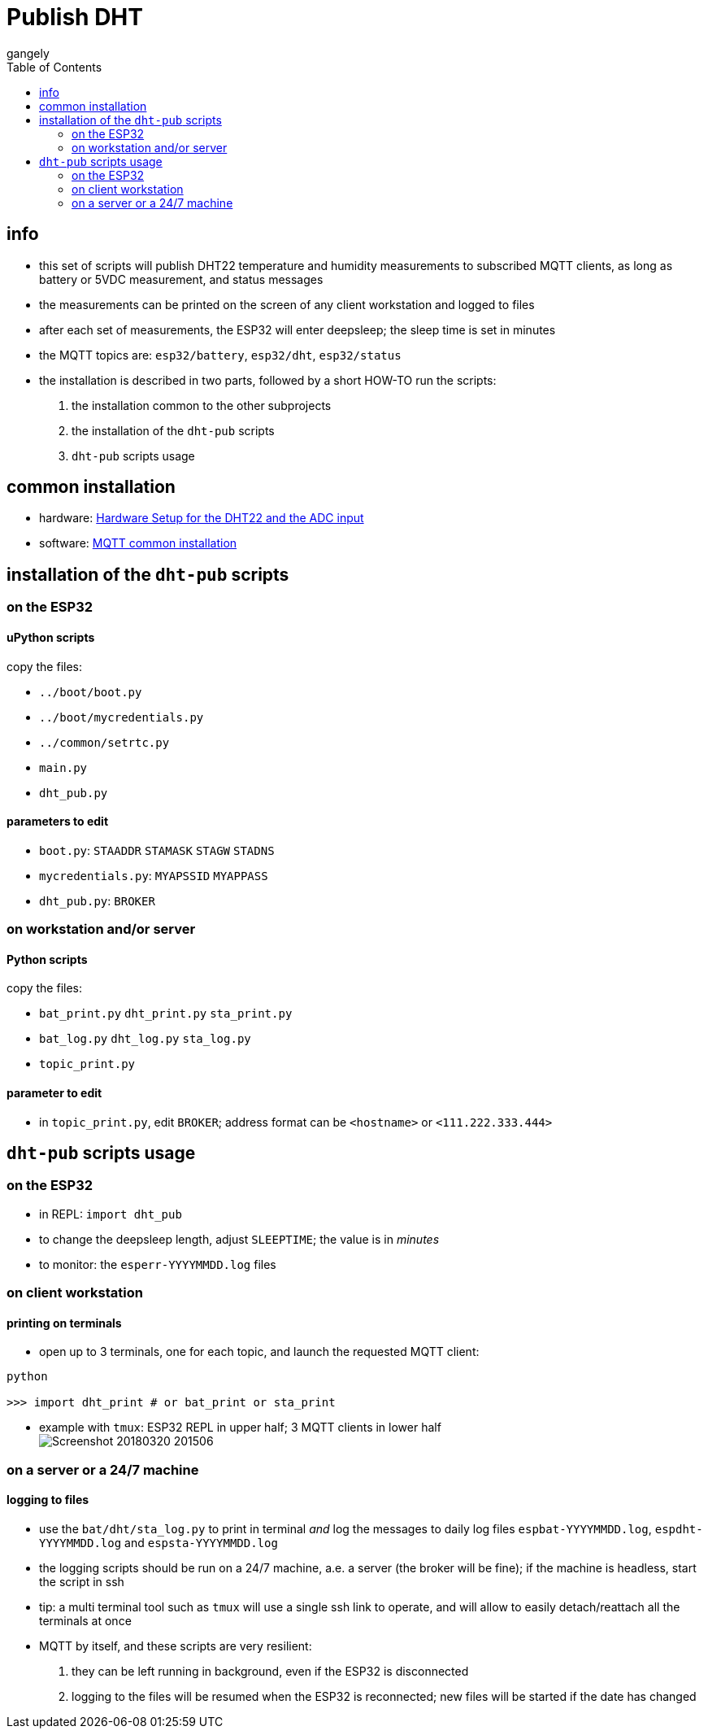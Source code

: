 = Publish DHT
gangely
:TOC:

== info

* this set of scripts will publish DHT22 temperature and humidity measurements to subscribed MQTT clients, as long as battery or 5VDC measurement, and status messages
* the measurements can be printed on the screen of any client workstation and logged to files
* after each set of measurements, the ESP32 will enter deepsleep; the sleep time is set in minutes
* the MQTT topics are: `esp32/battery`, `esp32/dht`, `esp32/status`
* the installation is described in two parts, followed by a short HOW-TO run the scripts:

 a. the installation common to the other subprojects
 a. the installation of the `dht-pub` scripts
 a. `dht-pub` scripts usage

== common installation

* hardware: link:https://github.com/gangely/espp/wiki/Hardware-Setup[Hardware Setup for the DHT22 and the ADC input]
* software: link:https://github.com/gangely/espp/wiki/MQTT-common-installation[MQTT common installation]

== installation of the `dht-pub` scripts 

=== on the ESP32

==== uPython scripts 
copy the files:

* `../boot/boot.py`
* `../boot/mycredentials.py`
* `../common/setrtc.py`
* `main.py`
* `dht_pub.py`

==== parameters to edit

* `boot.py`: `STAADDR` `STAMASK` `STAGW` `STADNS`
* `mycredentials.py`: `MYAPSSID` `MYAPPASS`
* `dht_pub.py`: `BROKER`

=== on workstation and/or server

==== Python scripts
copy the files:

* `bat_print.py`  `dht_print.py`  `sta_print.py`
* `bat_log.py`  `dht_log.py`  `sta_log.py`
* `topic_print.py`

==== parameter to edit
* in `topic_print.py`, edit `BROKER`; address format can be `<hostname>` or `<111.222.333.444>`

== `dht-pub` scripts usage

=== on the ESP32

* in REPL: `import dht_pub`
* to change the deepsleep length, adjust `SLEEPTIME`; the value is in _minutes_
* to monitor: the `esperr-YYYYMMDD.log` files

=== on client workstation

==== printing on terminals
* open up to 3 terminals, one for each topic, and launch the requested MQTT client: +
----
python

>>> import dht_print # or bat_print or sta_print
----
* example with `tmux`: ESP32 REPL in upper half; 3 MQTT clients in lower half +
image:Screenshot_20180320_201506.png[]

=== on a server or a 24/7 machine

==== logging to files
* use the `bat/dht/sta_log.py` to print in terminal _and_ log the messages to daily log files `espbat-YYYYMMDD.log`, `espdht-YYYYMMDD.log` and `espsta-YYYYMMDD.log`
* the logging scripts should be run on a 24/7 machine, a.e. a server (the broker will be fine); if the machine is headless, start the script in ssh
* tip: a multi terminal tool such as `tmux` will use a single ssh link to operate, and will allow to easily detach/reattach all the terminals at once
* MQTT by itself, and these scripts are very resilient:
 . they can be left running in background, even if the ESP32 is disconnected
 . logging to the files will be resumed when the ESP32 is reconnected; new files will be started if the date has changed




